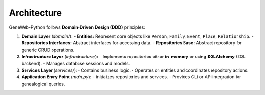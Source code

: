 Architecture
============

GeneWeb-Python follows **Domain-Driven Design (DDD)** principles:

1. **Domain Layer** (`domain/`):  
   - **Entities:** Represent core objects like ``Person``, ``Family``, ``Event``, ``Place``, ``Relationship``.
   - **Repositories Interfaces:** Abstract interfaces for accessing data.
   - **Repositories Base:** Abstract repository for generic CRUD operations.

2. **Infrastructure Layer** (`infrastructure/`):  
   - Implements repositories either **in-memory** or using **SQLAlchemy** (SQL backend).
   - Manages database sessions and models.

3. **Services Layer** (`services/`):  
   - Contains business logic.
   - Operates on entities and coordinates repository actions.

4. **Application Entry Point** (`main.py`):  
   - Initializes repositories and services.
   - Provides CLI or API integration for genealogical queries.

